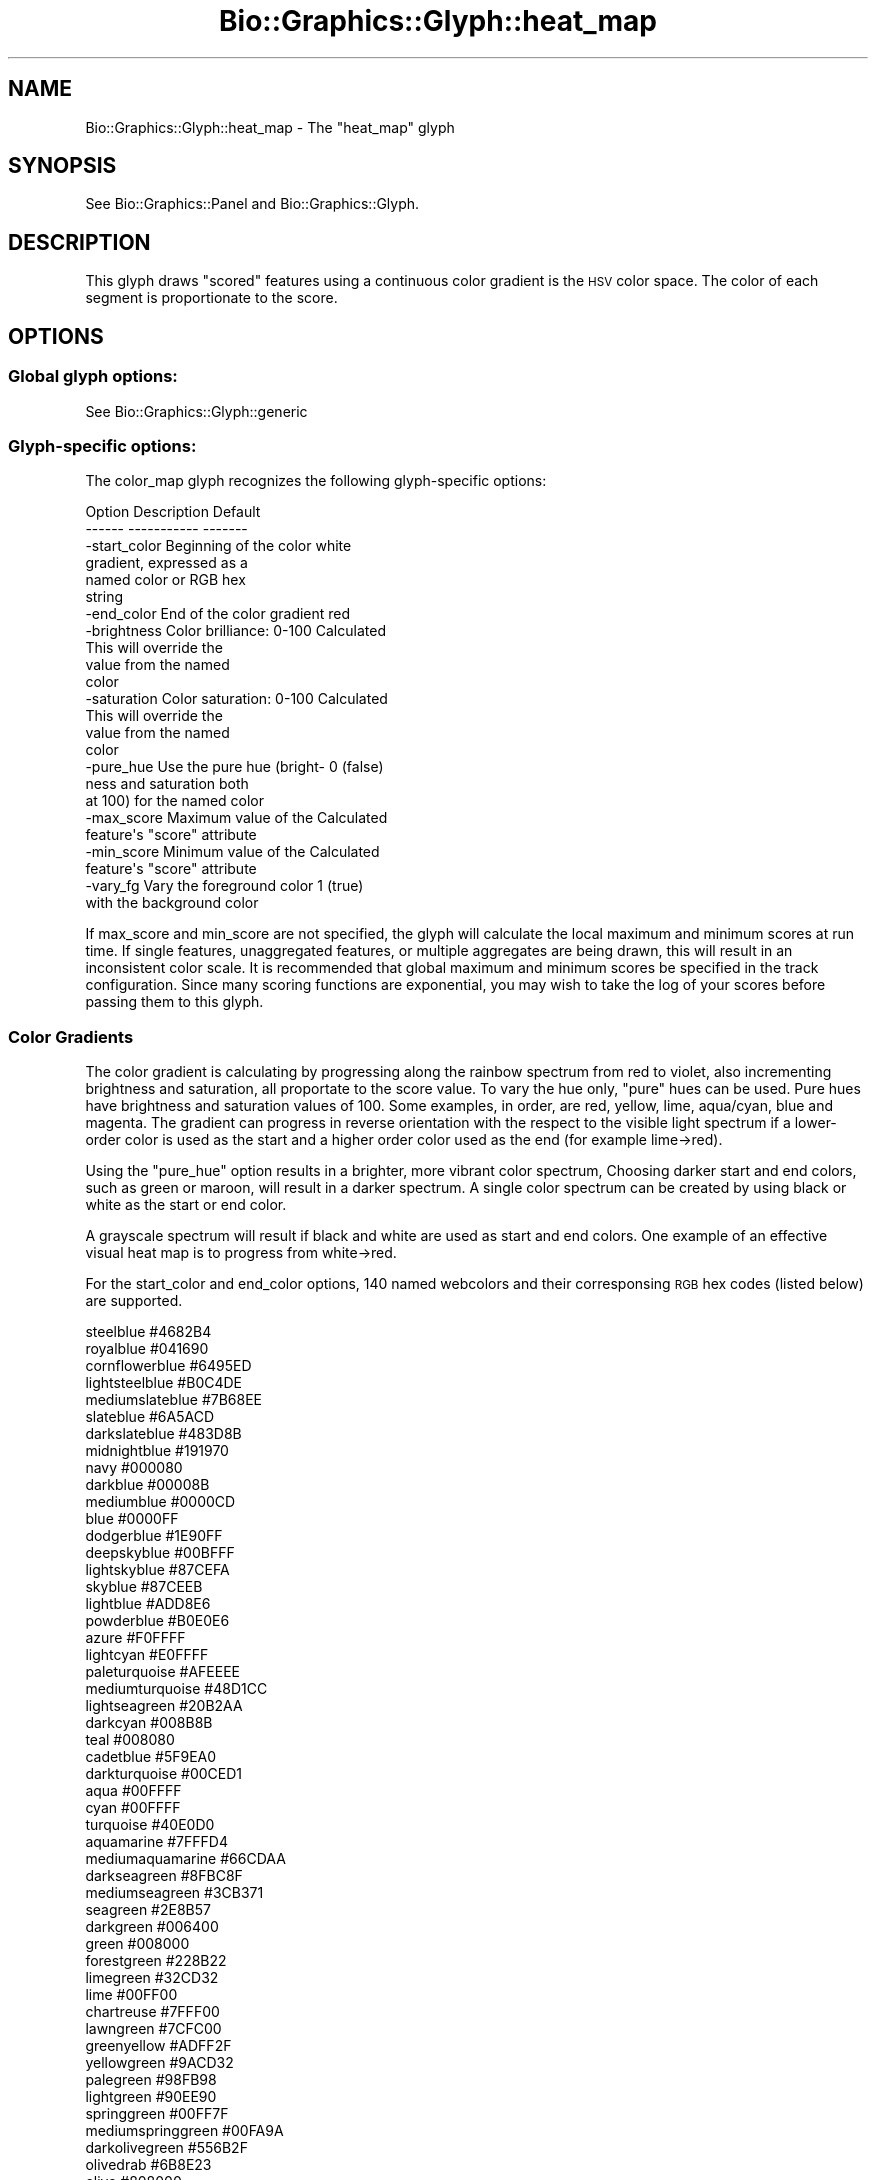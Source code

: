 .\" Automatically generated by Pod::Man 2.27 (Pod::Simple 3.28)
.\"
.\" Standard preamble:
.\" ========================================================================
.de Sp \" Vertical space (when we can't use .PP)
.if t .sp .5v
.if n .sp
..
.de Vb \" Begin verbatim text
.ft CW
.nf
.ne \\$1
..
.de Ve \" End verbatim text
.ft R
.fi
..
.\" Set up some character translations and predefined strings.  \*(-- will
.\" give an unbreakable dash, \*(PI will give pi, \*(L" will give a left
.\" double quote, and \*(R" will give a right double quote.  \*(C+ will
.\" give a nicer C++.  Capital omega is used to do unbreakable dashes and
.\" therefore won't be available.  \*(C` and \*(C' expand to `' in nroff,
.\" nothing in troff, for use with C<>.
.tr \(*W-
.ds C+ C\v'-.1v'\h'-1p'\s-2+\h'-1p'+\s0\v'.1v'\h'-1p'
.ie n \{\
.    ds -- \(*W-
.    ds PI pi
.    if (\n(.H=4u)&(1m=24u) .ds -- \(*W\h'-12u'\(*W\h'-12u'-\" diablo 10 pitch
.    if (\n(.H=4u)&(1m=20u) .ds -- \(*W\h'-12u'\(*W\h'-8u'-\"  diablo 12 pitch
.    ds L" ""
.    ds R" ""
.    ds C` ""
.    ds C' ""
'br\}
.el\{\
.    ds -- \|\(em\|
.    ds PI \(*p
.    ds L" ``
.    ds R" ''
.    ds C`
.    ds C'
'br\}
.\"
.\" Escape single quotes in literal strings from groff's Unicode transform.
.ie \n(.g .ds Aq \(aq
.el       .ds Aq '
.\"
.\" If the F register is turned on, we'll generate index entries on stderr for
.\" titles (.TH), headers (.SH), subsections (.SS), items (.Ip), and index
.\" entries marked with X<> in POD.  Of course, you'll have to process the
.\" output yourself in some meaningful fashion.
.\"
.\" Avoid warning from groff about undefined register 'F'.
.de IX
..
.nr rF 0
.if \n(.g .if rF .nr rF 1
.if (\n(rF:(\n(.g==0)) \{
.    if \nF \{
.        de IX
.        tm Index:\\$1\t\\n%\t"\\$2"
..
.        if !\nF==2 \{
.            nr % 0
.            nr F 2
.        \}
.    \}
.\}
.rr rF
.\"
.\" Accent mark definitions (@(#)ms.acc 1.5 88/02/08 SMI; from UCB 4.2).
.\" Fear.  Run.  Save yourself.  No user-serviceable parts.
.    \" fudge factors for nroff and troff
.if n \{\
.    ds #H 0
.    ds #V .8m
.    ds #F .3m
.    ds #[ \f1
.    ds #] \fP
.\}
.if t \{\
.    ds #H ((1u-(\\\\n(.fu%2u))*.13m)
.    ds #V .6m
.    ds #F 0
.    ds #[ \&
.    ds #] \&
.\}
.    \" simple accents for nroff and troff
.if n \{\
.    ds ' \&
.    ds ` \&
.    ds ^ \&
.    ds , \&
.    ds ~ ~
.    ds /
.\}
.if t \{\
.    ds ' \\k:\h'-(\\n(.wu*8/10-\*(#H)'\'\h"|\\n:u"
.    ds ` \\k:\h'-(\\n(.wu*8/10-\*(#H)'\`\h'|\\n:u'
.    ds ^ \\k:\h'-(\\n(.wu*10/11-\*(#H)'^\h'|\\n:u'
.    ds , \\k:\h'-(\\n(.wu*8/10)',\h'|\\n:u'
.    ds ~ \\k:\h'-(\\n(.wu-\*(#H-.1m)'~\h'|\\n:u'
.    ds / \\k:\h'-(\\n(.wu*8/10-\*(#H)'\z\(sl\h'|\\n:u'
.\}
.    \" troff and (daisy-wheel) nroff accents
.ds : \\k:\h'-(\\n(.wu*8/10-\*(#H+.1m+\*(#F)'\v'-\*(#V'\z.\h'.2m+\*(#F'.\h'|\\n:u'\v'\*(#V'
.ds 8 \h'\*(#H'\(*b\h'-\*(#H'
.ds o \\k:\h'-(\\n(.wu+\w'\(de'u-\*(#H)/2u'\v'-.3n'\*(#[\z\(de\v'.3n'\h'|\\n:u'\*(#]
.ds d- \h'\*(#H'\(pd\h'-\w'~'u'\v'-.25m'\f2\(hy\fP\v'.25m'\h'-\*(#H'
.ds D- D\\k:\h'-\w'D'u'\v'-.11m'\z\(hy\v'.11m'\h'|\\n:u'
.ds th \*(#[\v'.3m'\s+1I\s-1\v'-.3m'\h'-(\w'I'u*2/3)'\s-1o\s+1\*(#]
.ds Th \*(#[\s+2I\s-2\h'-\w'I'u*3/5'\v'-.3m'o\v'.3m'\*(#]
.ds ae a\h'-(\w'a'u*4/10)'e
.ds Ae A\h'-(\w'A'u*4/10)'E
.    \" corrections for vroff
.if v .ds ~ \\k:\h'-(\\n(.wu*9/10-\*(#H)'\s-2\u~\d\s+2\h'|\\n:u'
.if v .ds ^ \\k:\h'-(\\n(.wu*10/11-\*(#H)'\v'-.4m'^\v'.4m'\h'|\\n:u'
.    \" for low resolution devices (crt and lpr)
.if \n(.H>23 .if \n(.V>19 \
\{\
.    ds : e
.    ds 8 ss
.    ds o a
.    ds d- d\h'-1'\(ga
.    ds D- D\h'-1'\(hy
.    ds th \o'bp'
.    ds Th \o'LP'
.    ds ae ae
.    ds Ae AE
.\}
.rm #[ #] #H #V #F C
.\" ========================================================================
.\"
.IX Title "Bio::Graphics::Glyph::heat_map 3"
.TH Bio::Graphics::Glyph::heat_map 3 "2013-07-25" "perl v5.14.4" "User Contributed Perl Documentation"
.\" For nroff, turn off justification.  Always turn off hyphenation; it makes
.\" way too many mistakes in technical documents.
.if n .ad l
.nh
.SH "NAME"
Bio::Graphics::Glyph::heat_map \- The "heat_map" glyph
.SH "SYNOPSIS"
.IX Header "SYNOPSIS"
See Bio::Graphics::Panel and Bio::Graphics::Glyph.
.SH "DESCRIPTION"
.IX Header "DESCRIPTION"
This glyph draws \*(L"scored\*(R" features using a continuous
color gradient is the \s-1HSV\s0 color space. The color of 
each segment is proportionate to the score.
.SH "OPTIONS"
.IX Header "OPTIONS"
.SS "Global glyph options:"
.IX Subsection "Global glyph options:"
See Bio::Graphics::Glyph::generic
.SS "Glyph-specific options:"
.IX Subsection "Glyph-specific options:"
The color_map glyph recognizes the following
glyph-specific options:
.PP
.Vb 2
\&  Option      Description                   Default
\&  \-\-\-\-\-\-      \-\-\-\-\-\-\-\-\-\-\-                   \-\-\-\-\-\-\-
\&
\&  \-start_color Beginning of the color       white
\&               gradient, expressed as a 
\&               named color or RGB hex 
\&               string
\& 
\&  \-end_color   End of the color gradient    red
\&
\&  \-brightness  Color brilliance:  0\-100     Calculated
\&               This will override the 
\&               value from the named
\&               color
\&
\&  \-saturation  Color saturation: 0\-100      Calculated
\&               This will override the
\&               value from the named
\&               color
\&
\&  \-pure_hue    Use the pure hue (bright\-    0 (false)
\&               ness and saturation both
\&               at 100) for the named color
\&               
\&  \-max_score   Maximum value of the         Calculated
\&               feature\*(Aqs "score" attribute
\&
\&  \-min_score   Minimum value of the         Calculated
\&               feature\*(Aqs "score" attribute
\&
\&  \-vary_fg     Vary the foreground color    1 (true)
\&               with the background color
.Ve
.PP
If max_score and min_score are not specified, the glyph will
calculate the local maximum and minimum scores at run time.  If single
features, unaggregated features, or multiple aggregates are being drawn, 
this will result in an inconsistent color scale.  It is recommended
that global maximum and minimum scores be specified in the track 
configuration. Since many scoring functions are exponential,
you may wish to take the log of your scores before passing
them to this glyph.
.SS "Color Gradients"
.IX Subsection "Color Gradients"
The color gradient is calculating by
progressing along the rainbow spectrum from red to violet,
also incrementing brightness and saturation, all proportate 
to the score value.  To vary the hue only, \*(L"pure\*(R" hues can
be used.  Pure hues have brightness and saturation values of
100. Some examples, in order, are red, yellow, lime, 
aqua/cyan, blue and magenta.  The gradient can progress in
reverse orientation with the respect to the visible light
spectrum if a lower-order color is used as the start and a higher
order color used as the end (for example lime\->red).
.PP
Using the \*(L"pure_hue\*(R" option results in a brighter, more vibrant
color spectrum, Choosing darker start and end colors, such as
green or maroon, will result in a darker spectrum.  
A single color spectrum can be created by using black
or white as the start or end color.
.PP
A grayscale spectrum will result if black and white 
are used as start and end colors.  One example of an
effective visual heat map is to progress from 
white\->red.
.PP
For the start_color and end_color options, 140 named webcolors
and their corresponsing \s-1RGB\s0 hex codes (listed below) are supported.
.PP
.Vb 10
\& steelblue              #4682B4
\& royalblue              #041690
\& cornflowerblue         #6495ED
\& lightsteelblue         #B0C4DE
\& mediumslateblue        #7B68EE
\& slateblue              #6A5ACD
\& darkslateblue          #483D8B
\& midnightblue           #191970
\& navy                   #000080
\& darkblue               #00008B
\& mediumblue             #0000CD
\& blue                   #0000FF
\& dodgerblue             #1E90FF
\& deepskyblue            #00BFFF
\& lightskyblue           #87CEFA
\& skyblue                #87CEEB
\& lightblue              #ADD8E6
\& powderblue             #B0E0E6
\& azure                  #F0FFFF
\& lightcyan              #E0FFFF
\& paleturquoise          #AFEEEE
\& mediumturquoise        #48D1CC
\& lightseagreen          #20B2AA
\& darkcyan               #008B8B
\& teal                   #008080
\& cadetblue              #5F9EA0
\& darkturquoise          #00CED1
\& aqua                   #00FFFF
\& cyan                   #00FFFF
\& turquoise              #40E0D0
\& aquamarine             #7FFFD4
\& mediumaquamarine       #66CDAA
\& darkseagreen           #8FBC8F
\& mediumseagreen         #3CB371
\& seagreen               #2E8B57
\& darkgreen              #006400
\& green                  #008000
\& forestgreen            #228B22
\& limegreen              #32CD32
\& lime                   #00FF00
\& chartreuse             #7FFF00
\& lawngreen              #7CFC00
\& greenyellow            #ADFF2F
\& yellowgreen            #9ACD32
\& palegreen              #98FB98
\& lightgreen             #90EE90
\& springgreen            #00FF7F
\& mediumspringgreen      #00FA9A
\& darkolivegreen         #556B2F
\& olivedrab              #6B8E23
\& olive                  #808000
\& darkkhaki              #BDB76B
\& darkgoldenrod          #B8860B
\& goldenrod              #DAA520
\& gold                   #FFD700
\& yellow                 #FFFF00
\& khaki                  #F0E68C
\& palegoldenrod          #EEE8AA
\& blanchedalmond         #FFEBCD
\& moccasin               #FFE4B5
\& wheat                  #F5DEB3
\& navajowhite            #FFDEAD
\& burlywood              #DEB887
\& tan                    #D2B48C
\& rosybrown              #BC8F8F
\& sienna                 #A0522D
\& saddlebrown            #8B4513
\& chocolate              #D2691E
\& peru                   #CD853F
\& sandybrown             #F4A460
\& darkred                #8B0000
\& maroon                 #800000
\& brown                  #A52A2A
\& firebrick              #B22222
\& indianred              #CD5C5C
\& lightcoral             #F08080
\& salmon                 #FA8072
\& darksalmon             #E9967A
\& lightsalmon            #FFA07A
\& coral                  #FF7F50
\& tomato                 #FF6347
\& darkorange             #FF8C00 
\& orange                 #FFA500
\& orangered              #FF4500
\& crimson                #DC143C
\& red                    #FF0000
\& deeppink               #FF1493
\& fuchsia                #FF00FF
\& magenta                #FF00FF
\& hotpink                #FF69B4
\& lightpink              #FFB6C1
\& pink                   #FFC0CB
\& palevioletred          #DB7093
\& mediumvioletred        #C71585
\& purple                 #800080
\& darkmagenta            #8B008B
\& mediumpurple           #9370DB
\& blueviolet             #8A2BE2
\& indigo                 #4B0082
\& darkviolet             #9400D3
\& darkorchid             #9932CC
\& mediumorchid           #BA55D3 
\& orchid                 #DA70D6 
\& violet                 #EE82EE
\& plum                   #DDA0DD
\& thistle                #D8BFD8
\& lavender               #E6E6FA
\& ghostwhite             #F8F8FF
\& aliceblue              #F0F8FF
\& mintcream              #F5FFFA
\& honeydew               #F0FFF0
\& lightgoldenrodyellow   #FAFAD2
\& lemonchiffon           #FFFACD
\& cornsilk               #FFF8DC
\& lightyellow            #FFFFE0
\& ivory                  #FFFFF0
\& floralwhite            #FFFAF0
\& linen                  #FAF0E6
\& oldlace                #FDF5E6
\& antiquewhite           #FAEBD7
\& bisque                 #FFE4C4
\& peachpuff              #FFDAB9
\& papayawhip             #FFEFD5
\& beige                  #F5F5DC
\& seashell               #FFF5EE
\& lavenderblush          #FFF0F5
\& mistyrose              #FFE4E1
\& snow                   #FFFAFA
\& white                  #FFFFFF
\& whitesmoke             #F5F5F5
\& gainsboro              #DCDCDC
\& lightgrey              #D3D3D3
\& silver                 #C0C0C0
\& darkgray               #A9A9A9
\& gray                   #808080
\& lightslategray         #778899
\& slategray              #708090
\& dimgray                #696969
\& darkslategray          #2F4F4F
\& black                  #000000
.Ve
.SH "BUGS"
.IX Header "BUGS"
Please report them.
.SH "SEE ALSO"
.IX Header "SEE ALSO"
Bio::Graphics::Panel,
Bio::Graphics::Glyph,
Bio::Graphics::Glyph::graded_segments,
Bio::Graphics::Glyph::heterogeneous_segments,
Bio::Graphics::Feature,
Bio::DB::GFF
\&\s-1GD\s0
.SH "AUTHOR"
.IX Header "AUTHOR"
Sheldon McKay <mckays@cshl.edu>
.PP
Copyright (c) 2006 Cold Spring Harbor Laboratory
.PP
This package and its accompanying libraries is free software; you can
redistribute it and/or modify it under the terms of the \s-1GPL \s0(either
version 1, or at your option, any later version) or the Artistic
License 2.0.  Refer to \s-1LICENSE\s0 for the full license text. In addition,
please see \s-1DISCLAIMER\s0.txt for disclaimers of warranty.
